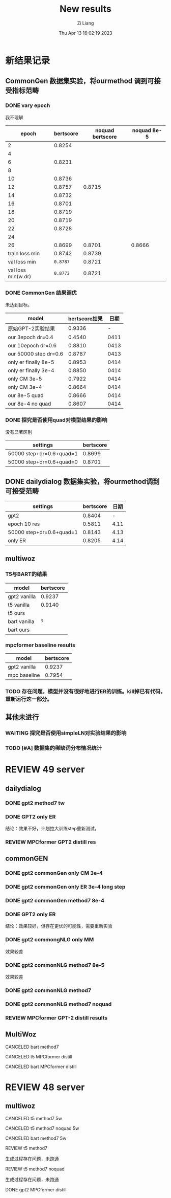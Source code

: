 #+title: New results
#+date: Thu Apr 13 16:02:19 2023
#+author: Zi Liang
#+email: liangzid@stu.xjtu.edu.cn
#+latex_class: elegantpaper

* 新结果记录
** CommonGen 数据集实验，将ourmethod 调到可接受指标范畴
*** DONE vary epoch
CLOSED: [2023-04-13 周四 21:21]
我不理解
|--------------------+-----------+------------------+--------------|
|              epoch | bertscore | noquad bertscore | noquad  8e-5 |
|--------------------+-----------+------------------+--------------|
|                  2 |    0.8254 |                  |              |
|                  4 |           |                  |              |
|                  6 |    0.8231 |                  |              |
|                  8 |           |                  |              |
|                 10 |    0.8736 |                  |              |
|                 12 |    0.8757 |           0.8715 |              |
|                 14 |    0.8732 |                  |              |
|                 16 |    0.8701 |                  |              |
|                 18 |    0.8719 |                  |              |
|                 20 |    0.8719 |                  |              |
|                 22 |    0.8728 |                  |              |
|                 24 |           |                  |              |
|                 26 |    0.8699 |           0.8701 |       0.8666 |
|     train loss min |    0.8742 |           0.8739 |              |
|       val loss min |  =0.8787= |           0.8721 |              |
| val loss min(w.dr) |  =0.8773= |           0.8721 |              |
|--------------------+-----------+------------------+--------------|

*** DONE CommonGen 结果调优
CLOSED: [2023-04-14 周五 17:13]
未达到目标。
|-----------------------+--------------+------|
| model                 | bertscore结果 |  日期 |
|-----------------------+--------------+------|
| 原始GPT-2实验结果        |       0.9336 |    - |
| our 3epoch   dr=0.4   |       0.4540 | 0411 |
| our 10epoch dr=0.6    |       0.8810 | 0413 |
| our 50000 step dr=0.6 |       0.8787 | 0413 |
| only er finally 8e-5  |       0.8953 | 0414 |
| only er finally 3e-4  |       0.8850 | 0414 |
| only CM 3e-5          |       0.7922 | 0414 |
| only CM 3e-4          |       0.8664 | 0414 |
| our 8e-5 quad         |       0.8666 | 0414 |
| our 8e-4 no quad      |       0.8607 | 0414 |
|-----------------------+--------------+------|

*** DONE 探究是否使用quad对模型结果的影响
CLOSED: [2023-04-14 周五 17:13]
没有显著区别
|--------------------------+-----------|
| settings                 | bertscore |
|--------------------------+-----------|
| 50000 step+dr=0.6+quad=1 | 0.8699   |
| 50000 step+dr=0.6+quad=0 | 0.8701  |
|--------------------------+-----------|
** DONE dailydialog 数据集实验，将ourmethod调到可接受范畴
CLOSED: [2023-04-14 周五 09:14]

|--------------------------+-----------+------|
| settings                 | bertscore | 日期 |
|--------------------------+-----------+------|
| gpt2                     |    0.8404 |    - |
| epoch 10 res             |    0.5811 | 4.11 |
| 50000 step+dr=0.6+quad=1 |    0.8143 | 4.13 |
| only ER                  |    0.8205 | 4.14 |
|--------------------------+-----------+------|

** multiwoz

*** T5与BART的结果
|--------------+-----------|
| model        | bertscore |
|--------------+-----------|
| gpt2 vanilla |    0.9237 |
|--------------+-----------|
| t5 vanilla   |    0.9140 |
| t5 ours    |           |
|--------------+-----------|
| bart vanilla |         ? |
| bart ours    |           |
|--------------+-----------|

*** mpcformer baseline results

|--------------+-----------|
| model        | bertscore |
|--------------+-----------|
| gpt2 vanilla |    0.9237 |
| mpc baseline |    0.7954 |
|--------------+-----------|

*** TODO 存在问题，模型并没有很好地进行ER的训练。kill掉已有代码，重新运行这一部分。
** 其他未进行
*** WAITING 探究是否使用simpleLN对实验结果的影响
*** TODO [#A] 数据集的稀缺词分布情况统计
* REVIEW 49 server
** dailydialog
*** DONE gpt2 method7 tw 
CLOSED: [2023-04-14 周五 08:44]
*** DONE GPT2 only ER
CLOSED: [2023-04-14 周五 09:10]
结论：效果不好，计划拉大训练step重新测试。
*** REVIEW MPCformer GPT2 distill res
** commonGEN
*** DONE gpt2 commonGen only CM 3e-4
CLOSED: [2023-04-14 周五 17:12]
*** DONE gpt2 commonGen only ER 3e-4 long step
CLOSED: [2023-04-14 周五 17:12]
*** DONE gpt2 commonGen method7 8e-4
CLOSED: [2023-04-14 周五 17:12]
*** DONE GPT2 only ER
CLOSED: [2023-04-14 周五 09:06]
结论：效果较好，但存在更优的可能性，需要重新实验
*** DONE gpt2 commongNLG only MM
CLOSED: [2023-04-14 周五 09:15]
效果较差
*** DONE gpt2 commonNLG method7 8e-5
CLOSED: [2023-04-14 周五 09:15]
效果较差
*** DONE gpt2 commonNLG method7 
CLOSED: [2023-04-13 周四 20:54]
*** DONE gpt2 commonNLG method7 noquad
CLOSED: [2023-04-13 周四 20:54]
*** REVIEW MPCformer GPT-2 distill results
** MultiWoz
**** CANCELED bart method7
CLOSED: [2023-04-28 周五 21:38]
**** CANCELED t5 MPCformer distill
CLOSED: [2023-04-28 周五 21:37]
**** CANCELED bart MPCformer distill
CLOSED: [2023-04-28 周五 21:37]
* REVIEW 48 server
** multiwoz
**** CANCELED t5 method7 5w 
CLOSED: [2023-04-14 周五 10:09]
**** CANCELED t5 method7 noquad 5w 
CLOSED: [2023-04-14 周五 10:09]
**** CANCELED bart method7 5w 
CLOSED: [2023-04-14 周五 10:09]
**** REVIEW t5 method7
生成过程存在问题，未跑通
**** REVIEW t5 method7 noquad
生成过程存在问题，未跑通
**** DONE gpt2 MPCformer distill
CLOSED: [2023-04-14 周五 09:39]
